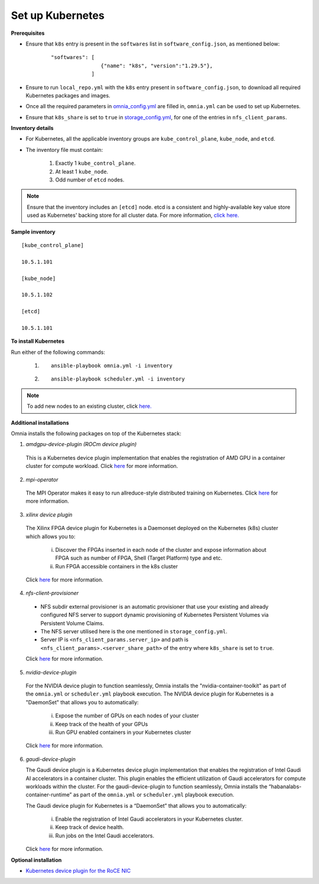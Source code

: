 Set up Kubernetes
==================

**Prerequisites**

* Ensure that ``k8s`` entry is present in the ``softwares`` list in ``software_config.json``, as mentioned below:
    ::

        "softwares": [
                        {"name": "k8s", "version":"1.29.5"},
                     ]

* Ensure to run ``local_repo.yml`` with the ``k8s`` entry present in ``software_config.json``, to download all required Kubernetes packages and images.

* Once all the required parameters in `omnia_config.yml <../schedulerinputparams.html#id12>`_ are filled in, ``omnia.yml`` can be used to set up Kubernetes.

* Ensure that ``k8s_share`` is set to ``true`` in `storage_config.yml <../schedulerinputparams.html#storage-config-yml>`_, for one of the entries in ``nfs_client_params``.

**Inventory details**

* For Kubernetes, all the applicable inventory groups are ``kube_control_plane``, ``kube_node``, and ``etcd``.

* The inventory file must contain:

    1. Exactly 1 ``kube_control_plane``.
    2. At least 1 ``kube_node``.
    3. Odd number of ``etcd`` nodes.

.. note:: Ensure that the inventory includes an ``[etcd]`` node. etcd is a consistent and highly-available key value store used as Kubernetes' backing store for all cluster data. For more information, `click here. <https://kubernetes.io/docs/tasks/administer-cluster/configure-upgrade-etcd/>`_

**Sample inventory**
::

    [kube_control_plane]

    10.5.1.101

    [kube_node]

    10.5.1.102

    [etcd]

    10.5.1.101


**To install Kubernetes**

Run either of the following commands:

    1. ::

            ansible-playbook omnia.yml -i inventory

    2. ::

            ansible-playbook scheduler.yml -i inventory

.. note:: To add new nodes to an existing cluster, click `here. <../../../Maintenance/addnode.html>`_

**Additional installations**

Omnia installs the following packages on top of the Kubernetes stack:

1.	*amdgpu-device-plugin (ROCm device plugin)*

    This is a Kubernetes device plugin implementation that enables the registration of AMD GPU in a container cluster for compute workload.
    Click `here <https://github.com/ROCm/k8s-device-plugin>`_ for more information.

2.	*mpi-operator*

    The MPI Operator makes it easy to run allreduce-style distributed training on Kubernetes.
    Click `here <https://github.com/kubeflow/mpi-operator>`_ for more information.

3.	*xilinx device plugin*

    The Xilinx FPGA device plugin for Kubernetes is a Daemonset deployed on the Kubernetes (k8s) cluster which allows you to:

        i.	Discover the FPGAs inserted in each node of the cluster and expose information about FPGA such as number of FPGA, Shell (Target Platform) type and etc.

        ii.	Run FPGA accessible containers in the k8s cluster

    Click `here <https://github.com/Xilinx/FPGA_as_a_Service/tree/master/k8s-device-plugin>`_ for more information.

4.	*nfs-client-provisioner*

    * NFS subdir external provisioner is an automatic provisioner that use your existing and already configured NFS server to support dynamic provisioning of Kubernetes Persistent Volumes via Persistent Volume Claims.
    * The NFS server utilised here is the one mentioned in ``storage_config.yml``.
    * Server IP is ``<nfs_client_params.server_ip>`` and path is ``<nfs_client_params>.<server_share_path>`` of the entry where ``k8s_share`` is set to ``true``.

    Click `here <https://github.com/kubernetes-sigs/nfs-subdir-external-provisioner>`_ for more information.

5.	*nvidia-device-plugin*

    For the NVIDIA device plugin to function seamlessly, Omnia installs the "nvidia-container-toolkit" as part of the ``omnia.yml`` or ``scheduler.yml`` playbook execution. The NVIDIA device plugin for Kubernetes is a "DaemonSet" that allows you to automatically:

        i.	Expose the number of GPUs on each nodes of your cluster
        ii.	Keep track of the health of your GPUs
        iii. Run GPU enabled containers in your Kubernetes cluster

    Click `here <https://github.com/NVIDIA/k8s-device-plugin>`_ for more information.

6.  *gaudi-device-plugin*

    The Gaudi device plugin is a Kubernetes device plugin implementation that enables the registration of Intel Gaudi AI accelerators in a container cluster. This plugin enables the efficient utilization of Gaudi accelerators for compute workloads within the cluster.
    For the gaudi-device-plugin to function seamlessly, Omnia installs the “habanalabs-container-runtime” as part of the ``omnia.yml`` or ``scheduler.yml`` playbook execution.

    The Gaudi device plugin for Kubernetes is a “DaemonSet” that allows you to automatically:

        i. Enable the registration of Intel Gaudi accelerators in your Kubernetes cluster.
        ii. Keep track of device health.
        iii. Run jobs on the Intel Gaudi accelerators.

    Click `here <https://docs.habana.ai/en/latest/Orchestration/Gaudi_Kubernetes/Device_Plugin_for_Kubernetes.html>`_ for more information.

**Optional installation**

* `Kubernetes device plugin for the RoCE NIC <../../AdvancedConfigurationsUbuntu/k8s_plugin_roce_nic.html>`_